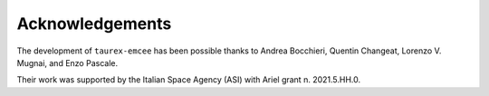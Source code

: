 Acknowledgements
=================

The development of ``taurex-emcee`` has been possible thanks to Andrea Bocchieri, Quentin Changeat, Lorenzo V. Mugnai, and Enzo Pascale.

Their work was supported by the Italian Space Agency (ASI) with Ariel grant n. 2021.5.HH.0.